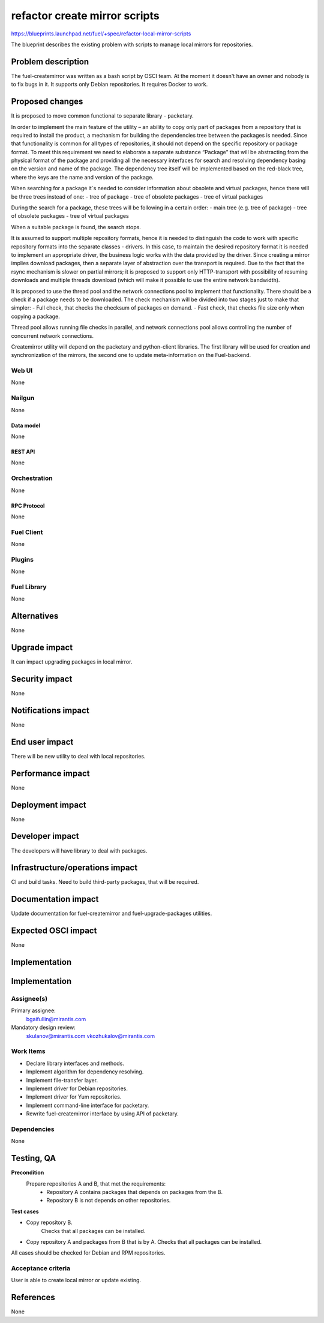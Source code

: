 ..
 This work is licensed under a Creative Commons Attribution 3.0 Unported
 License.

 http://creativecommons.org/licenses/by/3.0/legalcode

==============================
refactor create mirror scripts
==============================

https://blueprints.launchpad.net/fuel/+spec/refactor-local-mirror-scripts

The blueprint describes the existing problem with scripts
to manage local mirrors for repositories.

-------------------
Problem description
-------------------

The fuel-createmirror was written as a bash script by OSCI team.
At the moment it doesn't have an owner and nobody is to fix bugs in it.
It supports only Debian repositories.
It requires Docker to work.

----------------
Proposed changes
----------------

It is proposed to move common functional to separate library - packetary.

In order to implement the main feature of the utility – an ability to copy
only part of packages from a repository that is required to install
the product, a mechanism for building the dependencies tree between
the packages is needed. Since that functionality is common for all
types of repositories, it should not depend on the specific
repository or package format. To meet this requirement we need to elaborate
a separate substance “Package” that will be abstracting from
the physical format of the package and providing all the necessary
interfaces for search and resolving dependency basing on the
version and name of the package.
The dependency tree itself will be implemented based on the red-black tree,
where the keys are the name and version of the package.

When searching for a package it`s needed to consider information about
obsolete and virtual packages, hence there will be three trees instead of one:
- tree of package
- tree of obsolete packages
- tree of virtual packages

During the search for a package, these trees will be following
in a certain order:
- main tree (e.g. tree of package)
- tree of obsolete packages
- tree of virtual packages

When a suitable package is found, the search stops.

It is assumed to support multiple repository formats, hence it is needed
to distinguish the code to work with specific repository formats
into the separate classes - drivers. In this case, to maintain the desired
repository format it is needed to implement an appropriate driver,
the business logic works with the data provided by the driver.
Since creating a mirror implies download packages, then a separate
layer of abstraction over the transport is required.
Due to the fact that the rsync mechanism is slower on partial mirrors;
it is proposed to support only HTTP-transport with possibility
of resuming downloads and multiple threads download
(which will make it possible to use the entire network bandwidth).

It is proposed to use the thread pool and the network connections pool
to implement that functionality. There should be a check if a package needs
to be downloaded. The check mechanism will be divided into two stages
just to make that simpler:
- Full check, that checks the checksum of packages on demand.
- Fast check, that checks file size only when copying a package.

Thread pool allows running file checks in parallel, and network connections
pool allows controlling the number of concurrent network connections.

Createmirror utility will depend on the packetary and python-client libraries.
The first library will be used for creation and synchronization of the mirrors,
the second one to update meta-information on the Fuel-backend.

Web UI
======

None

Nailgun
=======

None

Data model
----------

None

REST API
--------

None

Orchestration
=============

None

RPC Protocol
------------

None

Fuel Client
===========

None

Plugins
=======

None

Fuel Library
============

None

------------
Alternatives
------------

None

--------------
Upgrade impact
--------------

It can impact upgrading packages in local mirror.

---------------
Security impact
---------------

None

--------------------
Notifications impact
--------------------

None


---------------
End user impact
---------------

There will be new utility to deal with local repositories.


------------------
Performance impact
------------------

None

-----------------
Deployment impact
-----------------

None

----------------
Developer impact
----------------

The developers will have library to deal with packages.

--------------------------------
Infrastructure/operations impact
--------------------------------

CI and build tasks.
Need to build third-party packages, that will be required.

--------------------
Documentation impact
--------------------

Update documentation for fuel-createmirror and fuel-upgrade-packages utilities.

--------------------
Expected OSCI impact
--------------------

None

--------------
Implementation
--------------

--------------
Implementation
--------------

Assignee(s)
===========

Primary assignee:
  bgaifullin@mirantis.com

Mandatory design review:
  skulanov@mirantis.com
  vkozhukalov@mirantis.com


Work Items
==========

* Declare library interfaces and methods.

* Implement algorithm for dependency resolving.

* Implement file-transfer layer.

* Implement driver for Debian repositories.

* Implement driver for Yum repositories.

* Implement command-line interface for packetary.

* Rewrite fuel-createmirror interface by using API of packetary.


Dependencies
============

None

-----------
Testing, QA
-----------

**Precondition**
  Prepare repositories A and B, that met the requirements:
    - Repository A contains packages that depends on packages from the B.
    - Repository B is not depends on other repositories.

**Test cases**

* Copy repository B.
   Checks that all packages can be installed.

* Copy repository A and packages from B that is by A.
  Checks that all packages can be installed.

All cases should be checked for Debian and RPM repositories.


Acceptance criteria
===================

User is able to create local mirror or update existing.


----------
References
----------

None